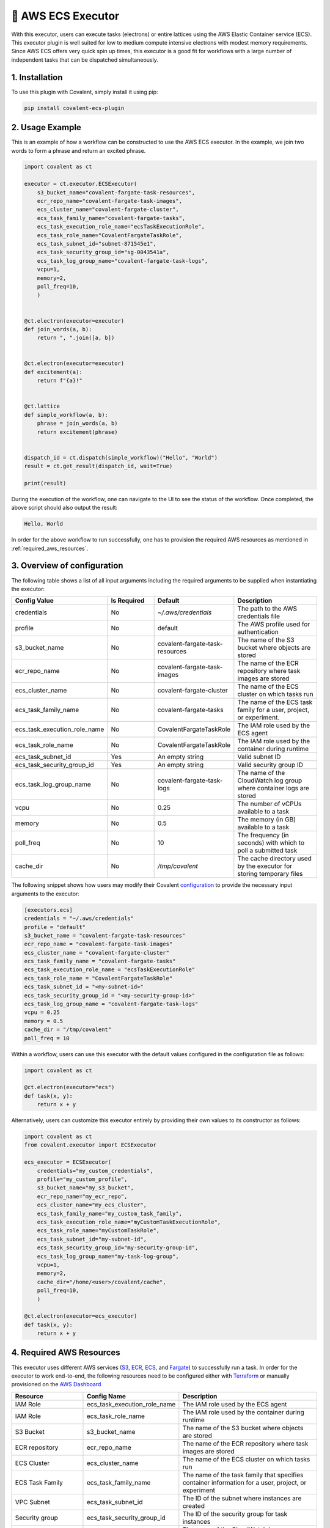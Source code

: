 .. _awsecs_executor:

🔌 AWS ECS Executor
"""""""""""""""""""""""""""

.. image:: AWS_ECS.jpg

With this executor, users can execute tasks (electrons) or entire lattices using the AWS Elastic Container service (ECS).
This executor plugin is well suited for low to medium compute intensive electrons with modest memory requirements. Since AWS ECS
offers very quick spin up times, this executor is a good fit for workflows with a large number of independent tasks that can
be dispatched simultaneously.

1. Installation
###############

To use this plugin with Covalent, simply install it using pip:

.. code-block:: shell

    pip install covalent-ecs-plugin

2. Usage Example
################

This is an example of how a workflow can be constructed to use the AWS ECS executor. In the example, we join two words to form a phrase
and return an excited phrase.

.. code-block:: python

    import covalent as ct

    executor = ct.executor.ECSExecutor(
        s3_bucket_name="covalent-fargate-task-resources",
        ecr_repo_name="covalent-fargate-task-images",
        ecs_cluster_name="covalent-fargate-cluster",
        ecs_task_family_name="covalent-fargate-tasks",
        ecs_task_execution_role_name="ecsTaskExecutionRole",
        ecs_task_role_name="CovalentFargateTaskRole",
        ecs_task_subnet_id="subnet-871545e1",
        ecs_task_security_group_id="sg-0043541a",
        ecs_task_log_group_name="covalent-fargate-task-logs",
        vcpu=1,
        memory=2,
        poll_freq=10,
        )


    @ct.electron(executor=executor)
    def join_words(a, b):
        return ", ".join([a, b])


    @ct.electron(executor=executor)
    def excitement(a):
        return f"{a}!"


    @ct.lattice
    def simple_workflow(a, b):
        phrase = join_words(a, b)
        return excitement(phrase)


    dispatch_id = ct.dispatch(simple_workflow)("Hello", "World")
    result = ct.get_result(dispatch_id, wait=True)

    print(result)

During the execution of the workflow, one can navigate to the UI to see the status of the workflow. Once completed, the above script
should also output the result:

.. code-block:: shell

    Hello, World

In order for the above workflow to run successfully, one has to provision the required AWS resources as mentioned in :ref:`required_aws_resources`.

3. Overview of configuration
############################

The following table shows a list of all input arguments including the required arguments to be supplied when instantiating the executor:

.. list-table::
   :widths: 25 25 25 50
   :header-rows: 1

   * - Config Value
     - Is Required
     - Default
     - Description
   * - credentials
     - No
     - `~/.aws/credentials`
     - The path to the AWS credentials file
   * - profile
     - No
     - default
     - The AWS profile used for authentication
   * - s3_bucket_name
     - No
     - covalent-fargate-task-resources
     - The name of the S3 bucket where objects are stored
   * - ecr_repo_name
     - No
     - covalent-fargate-task-images
     - The name of the ECR repository where task images are stored
   * - ecs_cluster_name
     - No
     - covalent-fargate-cluster
     - The name of the ECS cluster on which tasks run
   * - ecs_task_family_name
     - No
     - covalent-fargate-tasks
     - The name of the ECS task family for a user, project, or experiment.
   * - ecs_task_execution_role_name
     - No
     - CovalentFargateTaskRole
     - The IAM role used by the ECS agent
   * - ecs_task_role_name
     - No
     - CovalentFargateTaskRole
     - The IAM role used by the container during runtime
   * - ecs_task_subnet_id
     - Yes
     - An empty string
     - Valid subnet ID
   * - ecs_task_security_group_id
     - Yes
     - An empty string
     - Valid security group ID
   * - ecs_task_log_group_name
     - No
     - covalent-fargate-task-logs
     - The name of the CloudWatch log group where container logs are stored
   * - vcpu
     - No
     - 0.25
     - The number of vCPUs available to a task
   * - memory
     - No
     - 0.5
     - The memory (in GB) available to a task
   * - poll_freq
     - No
     - 10
     - The frequency (in seconds) with which to poll a submitted task
   * - cache_dir
     - No
     - `/tmp/covalent`
     - The cache directory used by the executor for storing temporary files

The following snippet shows how users may modify their Covalent `configuration <https://covalent.readthedocs.io/en/latest/how_to/config/customization.html>`_ to provide
the necessary input arguments to the executor:


.. code-block:: shell

    [executors.ecs]
    credentials = "~/.aws/credentials"
    profile = "default"
    s3_bucket_name = "covalent-fargate-task-resources"
    ecr_repo_name = "covalent-fargate-task-images"
    ecs_cluster_name = "covalent-fargate-cluster"
    ecs_task_family_name = "covalent-fargate-tasks"
    ecs_task_execution_role_name = "ecsTaskExecutionRole"
    ecs_task_role_name = "CovalentFargateTaskRole"
    ecs_task_subnet_id = "<my-subnet-id>"
    ecs_task_security_group_id = "<my-security-group-id>"
    ecs_task_log_group_name = "covalent-fargate-task-logs"
    vcpu = 0.25
    memory = 0.5
    cache_dir = "/tmp/covalent"
    poll_freq = 10

Within a workflow, users can use this executor with the default values configured in the configuration file as follows:

.. code-block:: python

    import covalent as ct

    @ct.electron(executor="ecs")
    def task(x, y):
        return x + y


Alternatively, users can customize this executor entirely by providing their own values to its constructor as follows:

.. code-block:: python

    import covalent as ct
    from covalent.executor import ECSExecutor

    ecs_executor = ECSExecutor(
        credentials="my_custom_credentials",
        profile="my_custom_profile",
        s3_bucket_name="my_s3_bucket",
        ecr_repo_name="my_ecr_repo",
        ecs_cluster_name="my_ecs_cluster",
        ecs_task_family_name="my_custom_task_family",
        ecs_task_execution_role_name="myCustomTaskExecutionRole",
        ecs_task_role_name="myCustomTaskRole",
        ecs_task_subnet_id="my-subnet-id",
        ecs_task_security_group_id="my-security-group-id",
        ecs_task_log_group_name="my-task-log-group",
        vcpu=1,
        memory=2,
        cache_dir="/home/<user>/covalent/cache",
        poll_freq=10,
        )

    @ct.electron(executor=ecs_executor)
    def task(x, y):
        return x + y

.. _required_aws_resources:

4. Required AWS Resources
##########################

This executor uses different AWS services (`S3 <https://aws.amazon.com/s3/>`_, `ECR <https://aws.amazon.com/ecr/>`_, `ECS <https://aws.amazon.com/ecs/>`_, and `Fargate <https://aws.amazon.com/fargate/>`_) to successfully run a task. In order for the executor to work end-to-end, the following resources need to be configured
either with `Terraform <https://www.terraform.io/>`_ or manually provisioned on the `AWS Dashboard <https://aws.amazon.com/>`_

.. list-table:: 
    :widths: 25 25 50
    :header-rows: 1

    * - Resource
      - Config Name
      - Description
    * - IAM Role
      - ecs_task_execution_role_name
      - The IAM role used by the ECS agent
    * - IAM Role
      - ecs_task_role_name
      - The IAM role used by the container during runtime
    * - S3 Bucket
      - s3_bucket_name
      - The name of the S3 bucket where objects are stored
    * - ECR repository
      - ecr_repo_name
      - The name of the ECR repository where task images are stored
    * - ECS Cluster
      - ecs_cluster_name
      - The name of the ECS cluster on which tasks run
    * - ECS Task Family
      - ecs_task_family_name
      - The name of the task family that specifies container information for a user, project, or experiment
    * - VPC Subnet
      - ecs_task_subnet_id
      - The ID of the subnet where instances are created
    * - Security group
      - ecs_task_security_group_id
      - The ID of the security group for task instances
    * - Cloudwatch log group
      - ecs_task_log_group_name
      - The name of the CloudWatch log group where container logs are stored
    * - CPU
      - vCPU
      - The number of vCPUs available to a task
    * - Memory
      - memory
      - The memory (in GB) available to a task


The following IAM roles and policies must be properly configured so that the executor has all the necessary permissions to interact with the different AWS services:

#. ``ecs_task_execution_role_name`` is the IAM role used by the ECS agent
#. ``ecs_task_role_name`` is the IAM role used by the container during runtime

If omitted, these IAM role names default to ``ecsTaskExecutionRole`` and ``CovalentFargateTaskRole``, respectively.
The IAM policy attached to the ``ecsTaskExecutionRole`` is the following:

.. dropdown:: ECS Task Execution Role IAM Policy

    .. code:: json

        {
        "Version": "2012-10-17",
        "Statement": [
            {
                "Effect": "Allow",
                "Action": [
                    "ecr:GetAuthorizationToken",
                    "ecr:BatchCheckLayerAvailability",
                    "ecr:GetDownloadUrlForLayer",
                    "ecr:BatchGetImage",
                    "logs:CreateLogStream",
                    "logs:PutLogEvents"
                ],
                "Resource": "*"
            }
        ]
    }

These policies allow the service to download container images from ECR so that the tasks can be executed on an ECS
cluster. The policy attached to the ``CovalentFargateTaskRole`` is as follows

.. dropdown:: AWS Fargate Task Role IAM Policy

    .. code:: json

        {
        "Version": "2012-10-17",
        "Statement": [
            {
                "Sid": "VisualEditor0",
                "Effect": "Allow",
                "Action": "braket:*",
                "Resource": "*"
            },
            {
                "Sid": "VisualEditor1",
                "Effect": "Allow",
                "Action": [
                    "s3:PutObject",
                    "s3:GetObject",
                    "s3:ListBucket"
                ],
                "Resource": [
                    "arn:aws:s3:::covalent-fargate-task-resources/*",
                    "arn:aws:s3:::covalent-fargate-task-resources"
                ]
            }
        ]
    }

Users can provide their custom IAM roles/policies as long as they respect the permissions listed in the above documents.
For more information on how to create IAM roles and attach policies in AWS, refer to `IAM roles <https://docs.aws.amazon.com/IAM/latest/UserGuide/id_roles_create.html>`_.

The executor also requires a proper networking setup so that the containers can be properly launched into their respective
subnets. The executor requires that the user provide a ``subnet`` ID and a ``security group`` ID prior to using the executor
in a workflow.

The executor uses `Docker <https://www.docker.com/>`_ to build container images with the task function code baked into the
image. The resulting image is pushed into the elastic container registry provided by the user. Following this,
an ECS task definition using the user provided arguments is registered and the corresponding task container is launched.
The output from the task is uploaded to the S3 bucket provided by the user and parsed to obtain the result object.
In order for the executor to properly run and build images, users must have `Docker installed <https://www.docker.com/get-started/>`_ and properly
configured on their machines.

